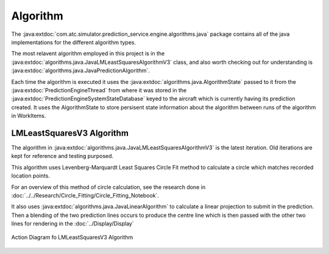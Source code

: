 Algorithm
==============

.. sectionauthor:: Luke Frisken <l.frisken@gmail.com>


The :java:extdoc:`com.atc.simulator.prediction_service.engine.algorithms.java`
package contains all of the java implementations for the different algorithm
types.

.. java:package:: com.atc.simulator.prediction_service.engine
	:noindex:

The most relavent algorithm employed in this project is in the
:java:extdoc:`algorithms.java.JavaLMLeastSquaresAlgorithmV3` class, and also worth
checking out for understanding is :java:extdoc:`algorithms.java.JavaPredictionAlgorithm`.


Each time the algorithm is executed it uses the :java:extdoc:`algorithms.java.AlgorithmState`
passed to it from the :java:extdoc:`PredictionEngineThread`
from where it was stored in the :java:extdoc:`PredictionEngineSystemStateDatabase`
keyed to the aircraft which is currently having its prediction created.
It uses the AlgorithmState to store persisent state information about the algorithm
between runs of the algorithm in WorkItems.

LMLeastSquaresV3 Algorithm
--------------------------

The algorithm in :java:extdoc:`algorithms.java.JavaLMLeastSquaresAlgorithmV3` is the
latest iteration. Old iterations are kept for reference and testing purposed.

This algorithm uses Levenberg-Marquardt Least Squares Circle Fit method
to calculate a circle which matches recorded location points.

For an overview of this method of circle calculation, see
the research done in :doc:`../../Research/Circle_Fitting/Circle_Fitting_Notebook`.

It also uses :java:extdoc:`algorithms.java.JavaLinearAlgorithm` to calculate a linear projection
to submit in the prediction. Then a blending of the two prediction lines occurs
to produce the centre line which is then passed with the other two lines for
rendering in the :doc:`../Display/Display`

.. figure:: Algorithm_Action_Diagram.svg
	:width: 100 %
	:align: center

	Action Diagram fo LMLeastSquaresV3 Algorithm